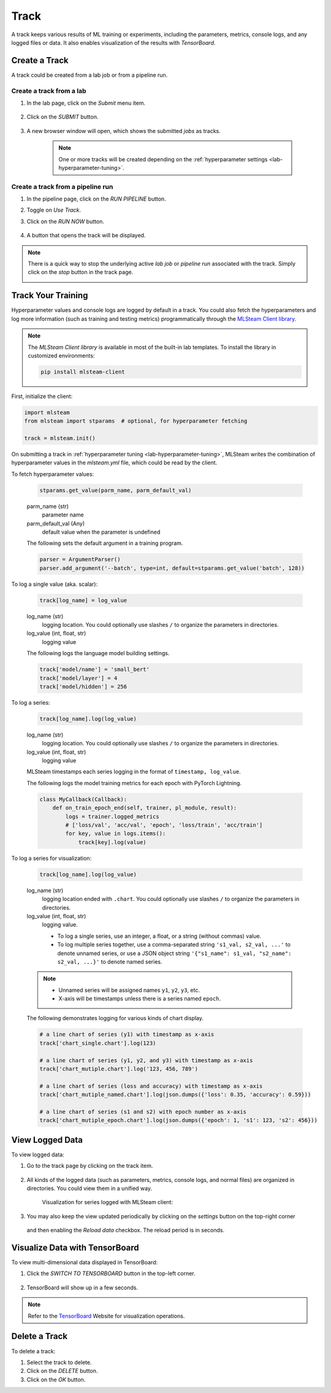 #############
Track
#############

A track keeps various results of ML training or experiments,
including the parameters, metrics, console logs, and any logged files or data.
It also enables visualization of the results with *TensorBoard*.

Create a Track
==============

A track could be created from a lab job or from a pipeline run.

Create a track from a lab
-------------------------

#) In the lab page, click on the *Submit* menu item.

    .. image:: /_static/imgs/user/lab/tune_parms_2.png
        :width: 600

#) Click on the *SUBMIT* button.

    .. image:: /_static/imgs/user/lab/tune_parms_3.png
        :width: 480

#) A new browser window will open, which shows the submitted *jobs* as tracks.

    .. note::
        One or more tracks will be created
        depending on the :ref:`hyperparameter settings <lab-hyperparameter-tuning>`.

Create a track from a pipeline run
----------------------------------

#) In the pipeline page, click on the *RUN PIPELINE* button.
#) Toggle on *Use Track*.
#) Click on the *RUN NOW* button.

    .. image:: /_static/imgs/user/get_started/run_pipeline_2_1.png
        :width: 480

#) A button that opens the track will be displayed.

    .. image:: /_static/imgs/user/track/add_track_2_1.png
        :width: 600

.. note::
    There is a quick way to stop the underlying active *lab job* or *pipeline run* associated with the track.
    Simply click on the *stop* button in the track page.

    .. image:: /_static/imgs/user/track/stop_track_1.png
        :width: 300

Track Your Training
===================

Hyperparameter values and console logs are logged by default in a track.
You could also fetch the hyperparameters and log more information (such as training and testing metrics)
programmatically through the `MLSteam Client library <https://pypi.org/project/mlsteam-client/>`_.

.. note::
    The *MLSteam Client library* is available in most of the built-in lab templates.
    To install the library in customized environments:

    .. code-block::

        pip install mlsteam-client

First, initialize the client:

.. code-block::

    import mlsteam
    from mlsteam import stparams  # optional, for hyperparameter fetching

    track = mlsteam.init()

On submitting a track in :ref:`hyperparameter tuning <lab-hyperparameter-tuning>`,
MLSteam writes the combination of hyperparameter values in the `mlsteam.yml` file,
which could be read by the client.

To fetch hyperparameter values:

    .. code-block::

        stparams.get_value(parm_name, parm_default_val)

    parm_name (str)
        parameter name
    parm_default_val (Any)
        default value when the parameter is undefined

    The following sets the default argument in a training program.

    .. code-block::

        parser = ArgumentParser()
        parser.add_argument('--batch', type=int, default=stparams.get_value('batch', 128))

To log a single value (aka. scalar):

    .. code-block::

        track[log_name] = log_value

    log_name (str)
        logging location.
        You could optionally use slashes ``/`` to organize the parameters in directories.
    log_value (int, float, str)
        logging value

    The following logs the language model building settings.

    .. code-block::

        track['model/name'] = 'small_bert'
        track['model/layer'] = 4
        track['model/hidden'] = 256

To log a series:

    .. code-block::

        track[log_name].log(log_value)

    log_name (str)
        logging location.
        You could optionally use slashes ``/`` to organize the parameters in directories.
    log_value (int, float, str)
        logging value

    MLSteam timestamps each series logging in the format of ``timestamp, log_value``.

    The following logs the model training metrics for each epoch with PyTorch Lightning.

    .. code-block::

        class MyCallback(Callback):
            def on_train_epoch_end(self, trainer, pl_module, result):
                logs = trainer.logged_metrics
                # ['loss/val', 'acc/val', 'epoch', 'loss/train', 'acc/train']
                for key, value in logs.items():
                    track[key].log(value)

To log a series for visualization:

    .. code-block::

        track[log_name].log(log_value)

    log_name (str)
        logging location ended with ``.chart``.
        You could optionally use slashes ``/`` to organize the parameters in directories.
    log_value (int, float, str)
        logging value.

        * To log a single series, use an integer, a float, or a string (without commas) value.
        * To log multiple series together, use a comma-separated string ``'s1_val, s2_val, ...'`` to denote unnamed series,
          or use a JSON object string ``'{"s1_name": s1_val, "s2_name": s2_val, ...}'`` to denote named series.

    .. note::
        * Unnamed series will be assigned names ``y1``, ``y2``, ``y3``, etc.
        * X-axis will be timestamps unless there is a series named ``epoch``.

    The following demonstrates logging for various kinds of chart display.

    .. code-block::

        # a line chart of series (y1) with timestamp as x-axis
        track['chart_single.chart'].log(123)

        # a line chart of series (y1, y2, and y3) with timestamp as x-axis
        track['chart_mutiple.chart'].log('123, 456, 789')

        # a line chart of series (loss and accuracy) with timestamp as x-axis
        track['chart_mutiple_named.chart'].log(json.dumps({'loss': 0.35, 'accuracy': 0.59}))

        # a line chart of series (s1 and s2) with epoch number as x-axis
        track['chart_mutiple_epoch.chart'].log(json.dumps({'epoch': 1, 's1': 123, 's2': 456}))

View Logged Data
================

To view logged data:

#) Go to the track page by clicking on the track item.

    .. image:: /_static/imgs/user/track/view_track_1.png
        :width: 600

#) All kinds of the logged data (such as parameters, metrics, console logs, and normal files) are organized in directories.
   You could view them in a unified way.

    .. image:: /_static/imgs/user/track/view_track_2.png
        :width: 600

    Visualization for series logged with MLSteam client:

    .. image:: /_static/imgs/user/track/view_track_5.png
        :width: 600

#) You may also keep the view updated periodically by clicking on the *settings* button on the top-right corner

    .. image:: /_static/imgs/common/btn_settings.png

   and then enabling the *Reload data* checkbox. The reload period is in seconds.

    .. image:: /_static/imgs/user/track/view_track_3.png
        :width: 300

    .. image:: /_static/imgs/user/track/view_track_4.png
        :width: 600

Visualize Data with TensorBoard
===============================

To view multi-dimensional data displayed in TensorBoard:

#) Click the *SWITCH TO TENSORBOARD* button in the top-left corner.

    .. image:: /_static/imgs/common/btn_switch_to_tensorboard.png

#) TensorBoard will show up in a few seconds.

    .. image:: /_static/imgs/user/get_started/view_tensorboard.png
        :width: 600

.. note::
    Refer to the `TensorBoard <https://www.tensorflow.org/tensorboard>`_ Website for visualization operations.

Delete a Track
==============

To delete a track:

#) Select the track to delete.
#) Click on the *DELETE* button.
#) Click on the *OK* button.
